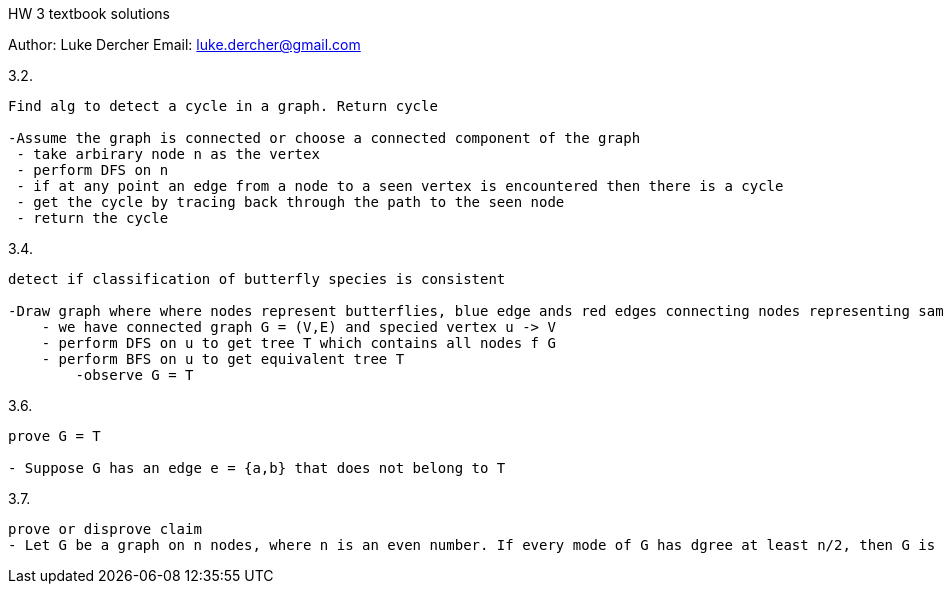 HW 3 textbook solutions
===========
Author:    Luke Dercher
Email:     luke.dercher@gmail.com
===========

.3.2.
--------------------
Find alg to detect a cycle in a graph. Return cycle

-Assume the graph is connected or choose a connected component of the graph
 - take arbirary node n as the vertex
 - perform DFS on n
 - if at any point an edge from a node to a seen vertex is encountered then there is a cycle
 - get the cycle by tracing back through the path to the seen node
 - return the cycle
--------------------
 
 
.3.4.
--------------------
detect if classification of butterfly species is consistent

-Draw graph where where nodes represent butterflies, blue edge ands red edges connecting nodes representing same types of butterflies
    - we have connected graph G = (V,E) and specied vertex u -> V
    - perform DFS on u to get tree T which contains all nodes f G
    - perform BFS on u to get equivalent tree T
        -observe G = T
--------------------


.3.6.
---------------------------------
prove G = T

- Suppose G has an edge e = {a,b} that does not belong to T

---------------------------------


.3.7.
---------------------------------
prove or disprove claim
- Let G be a graph on n nodes, where n is an even number. If every mode of G has dgree at least n/2, then G is connected.

---------------------------------